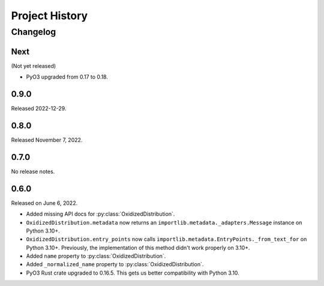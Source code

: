 .. py:currentmodule:: oxidized_importer

.. _oxidized_importer_history:

===============
Project History
===============

Changelog
=========

.. next-release

Next
----

(Not yet released)

* PyO3 upgraded from 0.17 to 0.18.

0.9.0
-----

Released 2022-12-29.

0.8.0
-----

Released November 7, 2022.

0.7.0
-----

No release notes.

0.6.0
-----

Released on June 6, 2022.

* Added missing API docs for :py:class:`OxidizedDistribution`.
* ``OxidizedDistribution.metadata`` now returns an
  ``importlib.metadata._adapters.Message`` instance on Python 3.10+.
* ``OxidizedDistribution.entry_points`` now calls
  ``importlib.metadata.EntryPoints._from_text_for`` on Python 3.10+.
  Previously, the implementation of this method didn't work properly on 3.10+.
* Added ``name`` property to :py:class:`OxidizedDistribution`.
* Added ``_normalized_name`` property to :py:class:`OxidizedDistribution`.
* PyO3 Rust crate upgraded to 0.16.5. This gets us better compatibility with
  Python 3.10.
